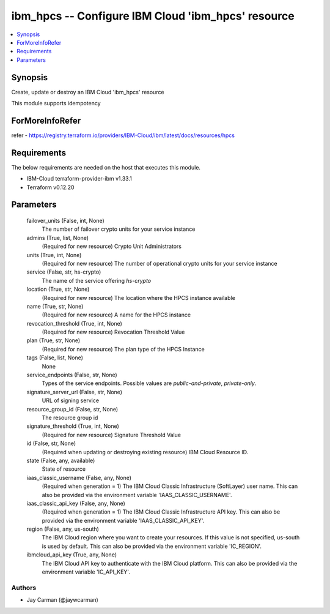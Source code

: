 
ibm_hpcs -- Configure IBM Cloud 'ibm_hpcs' resource
===================================================

.. contents::
   :local:
   :depth: 1


Synopsis
--------

Create, update or destroy an IBM Cloud 'ibm_hpcs' resource

This module supports idempotency


ForMoreInfoRefer
----------------
refer - https://registry.terraform.io/providers/IBM-Cloud/ibm/latest/docs/resources/hpcs

Requirements
------------
The below requirements are needed on the host that executes this module.

- IBM-Cloud terraform-provider-ibm v1.33.1
- Terraform v0.12.20



Parameters
----------

  failover_units (False, int, None)
    The number of failover crypto units for your service instance


  admins (True, list, None)
    (Required for new resource) Crypto Unit Administrators


  units (True, int, None)
    (Required for new resource) The number of operational crypto units for your service instance


  service (False, str, hs-crypto)
    The name of the service offering `hs-crypto`


  location (True, str, None)
    (Required for new resource) The location where the HPCS instance available


  name (True, str, None)
    (Required for new resource) A name for the HPCS instance


  revocation_threshold (True, int, None)
    (Required for new resource) Revocation Threshold Value


  plan (True, str, None)
    (Required for new resource) The plan type of the HPCS Instance


  tags (False, list, None)
    None


  service_endpoints (False, str, None)
    Types of the service endpoints. Possible values are `public-and-private`, `private-only`.


  signature_server_url (False, str, None)
    URL of signing service


  resource_group_id (False, str, None)
    The resource group id


  signature_threshold (True, int, None)
    (Required for new resource) Signature Threshold Value


  id (False, str, None)
    (Required when updating or destroying existing resource) IBM Cloud Resource ID.


  state (False, any, available)
    State of resource


  iaas_classic_username (False, any, None)
    (Required when generation = 1) The IBM Cloud Classic Infrastructure (SoftLayer) user name. This can also be provided via the environment variable 'IAAS_CLASSIC_USERNAME'.


  iaas_classic_api_key (False, any, None)
    (Required when generation = 1) The IBM Cloud Classic Infrastructure API key. This can also be provided via the environment variable 'IAAS_CLASSIC_API_KEY'.


  region (False, any, us-south)
    The IBM Cloud region where you want to create your resources. If this value is not specified, us-south is used by default. This can also be provided via the environment variable 'IC_REGION'.


  ibmcloud_api_key (True, any, None)
    The IBM Cloud API key to authenticate with the IBM Cloud platform. This can also be provided via the environment variable 'IC_API_KEY'.













Authors
~~~~~~~

- Jay Carman (@jaywcarman)

